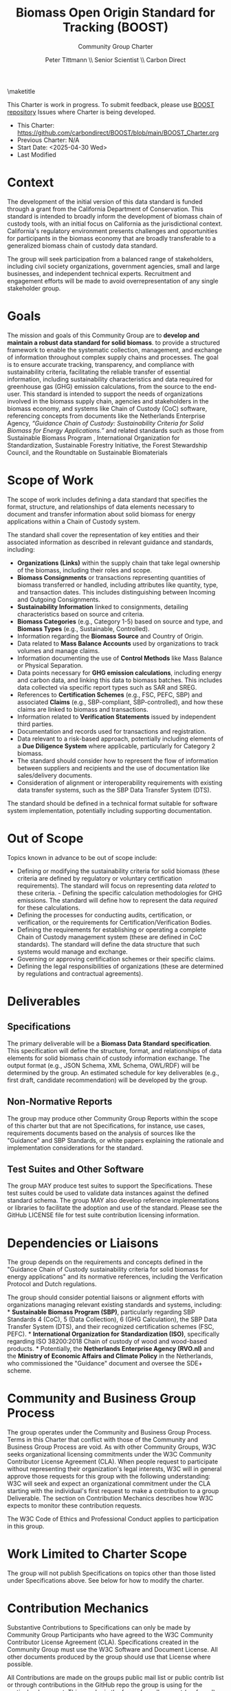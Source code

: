 #+LATEX_CLASS_OPTIONS: [title=small,preset=opensansnote,par=skip]
#+LATEX_HEADER: \usepackage{phfnote}
#+LATEX_HEADER: \usepackage{amsmath}
#+LATEX_HEADER: \usepackage{draftwatermark}
#+OPTIONS: toc:nil
#+TITLE: Biomass Open Origin Standard for Tracking (BOOST)
#+SUBTITLE: Community Group Charter
#+AUTHOR: Peter Tittmann \\ Senior Scientist \\ Carbon Direct
\maketitle

This Charter is work in progress. To submit feedback, please use [[https://github.com/carbondirect/BOOST][BOOST repository]] Issues where Charter is being developed. 

+ This Charter: [[https://github.com/carbondirect/BOOST/blob/main/BOOST_Charter.org][https://github.com/carbondirect/BOOST/blob/main/BOOST_Charter.org]]
+ Previous Charter: N/A
+ Start Date: <2025-04-30 Wed>
+ Last Modified
#+BEGIN_SRC emacs-lisp :exports results :results value
   (format-time-string "%Y-%m-%d")
   #+END_SRC



* Context

The development of the initial version of this data standard is funded through a grant from the California Department of Conservation. This standard is intended to broadly inform the development of biomass chain of custody tools, with an initial focus on California as the jurisdictional context. California's regulatory environment presents challenges and opportunities for participants in the biomass economy that are broadly transferable to a generalized biomass chain of custody data standard.

The group will seek participation from a balanced range of stakeholders, including civil society organizations, government agencies, small and large businesses, and independent technical experts. Recruitment and engagement efforts will be made to avoid overrepresentation of any single stakeholder group.

* Goals

The mission and goals of this Community Group are to *develop and* *maintain a robust data standard for solid biomass*. to provide a structured framework to enable the systematic collection, management, and exchange of information throughout complex supply chains and processes. The goal is to ensure accurate tracking, transparency, and compliance with sustainability criteria, facilitating the reliable transfer of essential information, including sustainability characteristics and data required for greenhouse gas (GHG) emission calculations, from the source to the end-user. This standard is intended to support the needs of organizations involved in the biomass supply chain, agencies and stakeholders in the biomass economy, and systems like Chain of Custody (CoC) software, referencing concepts from documents like the Netherlands Enterprise Agency, /“Guidance Chain of/ /Custody: Sustainability Criteria for Solid Biomass for Energy/ /Applications.”/ and related standards such as those from Sustainable Biomass Program , International Organization for Standardization, Sustainable Forestry Initiative, the Forest Stewardship Council, and the Roundtable on Sustainable Biomaterials

* Scope of Work

The scope of work includes defining a data standard that specifies the format, structure, and relationships of data elements necessary to document and transfer information about solid biomass for energy applications within a Chain of Custody system.

The standard shall cover the representation of key entities and their associated information as described in relevant guidance and standards, including:

- *Organizations (Links)* within the supply chain that take legal ownership of the biomass, including their roles and scope.
- *Biomass Consignments* or transactions representing quantities of   biomass transferred or handled, including attributes like quantity,   type, and transaction dates. This includes distinguishing between Incoming and Outgoing Consignments.
- *Sustainability Information* linked to consignments, detailing   characteristics based on source and criteria.
- *Biomass Categories* (e.g., Category 1-5) based on source and type,   and *Biomass Types* (e.g., Sustainable, Controlled).
- Information regarding the *Biomass Source* and Country of Origin.
- Data related to *Mass Balance Accounts* used by organizations to track volumes and manage claims.
- Information documenting the use of *Control Methods* like Mass Balance or Physical Separation.
- Data points necessary for *GHG emission calculations*, including energy and carbon data, and linking this data to biomass batches. This includes data collected via specific report types such as SAR and SREG.
- References to *Certification Schemes* (e.g., FSC, PEFC, SBP) and   associated *Claims* (e.g., SBP-compliant, SBP-controlled), and how these claims are linked to biomass and transactions.
- Information related to *Verification Statements* issued by   independent third parties.
- Documentation and records used for transactions and registration.
- Data relevant to a risk-based approach, potentially including elements of a *Due Diligence System* where applicable, particularly for Category 2 biomass.
- The standard should consider how to represent the flow of information between suppliers and recipients and the use of documentation like   sales/delivery documents.
- Consideration of alignment or interoperability requirements with   existing data transfer systems, such as the SBP Data Transfer System  (DTS).

The standard should be defined in a technical format suitable for software system implementation, potentially including supporting documentation.

* Out of Scope

Topics known in advance to be out of scope include:

- Defining or modifying the sustainability criteria for solid biomass   (these criteria are defined by regulatory or voluntary certification requirements). The   standard will focus on representing data /related/ to these criteria. - Defining the specific calculation methodologies for GHG emissions. The standard will define how to represent the data   /required/ for these calculations.
- Defining the processes for conducting audits, certification, or   verification, or the requirements for Certification/Verification   Bodies.
- Defining the requirements for establishing or operating a complete   Chain of Custody management system (these are defined in CoC standards). The standard will define the   data structure that such systems would manage and exchange.
- Governing or approving certification schemes or their specific claims.
- Defining the legal responsibilities of organizations (these are   determined by regulations and contractual agreements).

* Deliverables

** Specifications
The primary deliverable will be a *Biomass Data Standard* *specification*. This specification will define the structure, format, and relationships of data elements for solid biomass chain of custody information exchange. The output format (e.g., JSON Schema, XML Schema, OWL/RDF) will be determined by the group. An estimated schedule for key deliverables (e.g., first draft, candidate recommendation) will be developed by the group.

** Non-Normative Reports

The group may produce other Community Group Reports within the scope of this charter but that are not Specifications, for instance, use cases, requirements documents based on the analysis of sources like the "Guidance" and SBP Standards, or white papers explaining the rationale and implementation considerations for the standard.

** Test Suites and Other Software

The group MAY produce test suites to support the Specifications. These test suites could be used to validate data instances against the defined standard schema. The group MAY also develop reference implementations or libraries to facilitate the adoption and use of the standard. Please see the GitHub LICENSE file for test suite contribution licensing information.

* Dependencies or Liaisons

The group depends on the requirements and concepts defined in the "Guidance Chain of Custody sustainability criteria for solid biomass for energy applications" and its normative references, including the Verification Protocol and Dutch regulations.

The group should consider potential liaisons or alignment efforts with organizations managing relevant existing standards and systems, including: * *Sustainable Biomass Program (SBP)*, particularly regarding SBP Standards 4 (CoC), 5 (Data Collection), 6 (GHG Calculation), the SBP Data Transfer System (DTS), and their recognized certification schemes (FSC, PEFC). * *International Organization for* *Standardization (ISO)*, specifically regarding ISO 38200:2018 Chain of custody of wood and wood-based products. * Potentially, the *Netherlands Enterprise Agency (RVO.nl)* and the *Ministry of* *Economic Affairs and Climate Policy* in the Netherlands, who commissioned the "Guidance" document and oversee the SDE+ scheme.

* Community and Business Group Process

The group operates under the Community and Business Group Process. Terms in this Charter that conflict with those of the Community and Business Group Process are void. As with other Community Groups, W3C seeks organizational licensing commitments under the W3C Community Contributor License Agreement (CLA). When people request to participate without representing their organization's legal interests, W3C will in general approve those requests for this group with the following understanding: W3C will seek and expect an organizational commitment under the CLA starting with the individual's first request to make a contribution to a group Deliverable. The section on Contribution Mechanics describes how W3C expects to monitor these contribution requests.

The W3C Code of Ethics and Professional Conduct applies to participation in this group.

* Work Limited to Charter Scope

The group will not publish Specifications on topics other than those listed under Specifications above. See below for how to modify the charter.

* Contribution Mechanics

Substantive Contributions to Specifications can only be made by Community Group Participants who have agreed to the W3C Community Contributor License Agreement (CLA). Specifications created in the Community Group must use the W3C Software and Document License. All other documents produced by the group should use that License where possible.

All Contributions are made on the groups public mail list or public contrib list or through contributions in the GitHub repo the group is using for the particular document. This may be in the form of a pull request (preferred), by raising an issue, or by adding a comment to an existing issue. All Github repositories attached to the Community Group must contain a copy of the CONTRIBUTING and LICENSE files.

* Transparency

The group will conduct all of its technical work in public. If the group uses GitHub, all technical work will occur in its GitHub repositories (and not in mailing list discussions). When necessary to facilitate collaboration with members unfamiliar with the use of GitHub, translation of materials in the GitHub repository into google docs can be done. Google docs used for shared editing will be archived and will be accessible to all members. If Google docs are used, all changes in the edited document will be integrated back into GitHub This is to ensure contributions can be tracked through a software tool. Meetings may be restricted to Community Group participants, but a public summary of minutes must be posted to the group's public mailing list, or to a GitHub issue if the group uses GitHub.

* Decision Process

This group will seek to make decisions where there is consensus. No single organization, or coalition of organizations with shared commercial interests, shall exercise disproportionate influence over decisions.

** Initial Proposal Phase

- Any member can submit a proposal for a new standard or modification
- Proposals must include technical specifications, rationale, and implementation considerations
- A discussion period of 1-2 weeks follows each proposal

** Consensus-Seeking Phase

- Working group facilitator leads structured discussions to identify and resolve concerns
- All objections must be documented with technical justification
- Facilitator may request alternative proposals to address objections
- Consensus is reached when all participants express support or "can live with it"

** Measuring Consensus

- Facilitator periodically assesses consensus through explicit calls 
- Members indicate: Support, Acceptable, Concerns (but won't block), or Object
- Consensus is achieved when no members object and at least 75% actively support or find acceptable

** Fallback Voting Mechanism

- If consensus cannot be reached after reasonable effort (typically 6-8 weeks of discussion):
  - Facilitator calls for a formal vote with 2-week notice
  - At least 2/3 majority (66.7%) of voting members required for approval
  - All votes must include justification
  - Abstentions are noted but not counted in the percentage calculation

** Documentation Requirements

- All decisions must document:
  - Whether achieved by consensus or vote
  - Summary of key discussion points and objections
  - Vote counts (if applicable)
  - Minority positions (especially for vote-based decisions)

After discussion and due consideration of different opinions, a decision should be publicly recorded (where GitHub is used as the resolution of an Issue).

Any decisions reached at any meeting are tentative and should be recorded in a GitHub Issue for groups that use GitHub and otherwise on the group's public mail list. Any group participant may object to a decision reached at an online or in-person meeting within 7 days of publication of the decision provided that they include clear technical reasons for their objection. The Chairs will facilitate discussion to try to resolve the objection according to this decision process. It is the Chairs' responsibility to ensure that the decision process is fair, respects the consensus of the CG, and does not unreasonably favour or discriminate against any group participant or their employer.

* Chair Selection

Through the release of version 0.1 of the data standard, Carbon Direct represented by Peter Tittmann will serve as Chair. Subsequent to the release of version 0.1 of the standard, participants in this group choose their Chair(s) and can replace their Chair(s) at any time using whatever means they prefer. However, if 5 participants, no two from the same organisation, call for an election, the group must use the following process to replace any current Chair(s) with a new Chair, consulting the Community Development Lead on election operations (e.g., voting infrastructure and using RFC 2777). 1. Participants announce their candidacies. Participants have 14 days to announce their candidacies, but this period ends as soon as all participants have announced their intentions. If there is only one candidate, that person becomes the Chair. If there are two or more candidates, there is a vote. Otherwise, nothing changes. 2. Participants vote. Participants have 21 days to vote for a single candidate, but this period ends as soon as all participants have voted. The individual who receives the most votes, no two from the same organisation, is elected chair. In case of a tie, RFC2777 is used to break the tie. An elected Chair may appoint co-Chairs.

Participants dissatisfied with the outcome of an election may ask the Community Development Lead to intervene. The Community Development Lead, after evaluating the election, may take any action including no action.

* Amendments to this Charter

The group can decide to work on a proposed amended charter, editing the text using the Decision Process described above. The decision on whether to adopt the amended charter is made by conducting a 30-day vote on the proposed new charter. The new charter, if approved, takes effect on either the proposed date in the charter itself, or 7 days after the result of the election is announced, whichever is later. A new charter must receive 2/3 of the votes cast in the approval vote to pass. The group may make simple corrections to the charter such as deliverable dates by the simpler group decision process rather than this charter amendment process. The group will use the amendment process for any substantive changes to the goals, scope, deliverables, decision process or rules for amending the charter.
